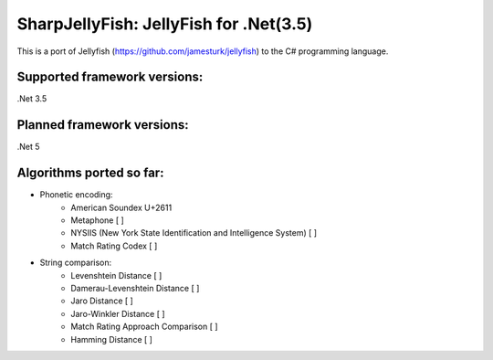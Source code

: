 SharpJellyFish: JellyFish for .Net(3.5)
==============================

This is a port of Jellyfish (https://github.com/jamesturk/jellyfish) to the C# programming language. 

Supported framework versions:
------------------------------------
.Net 3.5

Planned framework versions:
------------------------------------
.Net 5


Algorithms ported so far:
------------------------------------
- Phonetic encoding:
    - American Soundex U+2611
    - Metaphone [ ]
    - NYSIIS (New York State Identification and Intelligence System) [ ]
    - Match Rating Codex [ ]


- String comparison:
    - Levenshtein Distance [ ]
    - Damerau-Levenshtein Distance [ ]
    - Jaro Distance [ ]
    - Jaro-Winkler Distance [ ]
    - Match Rating Approach Comparison [ ]
    - Hamming Distance [ ]



